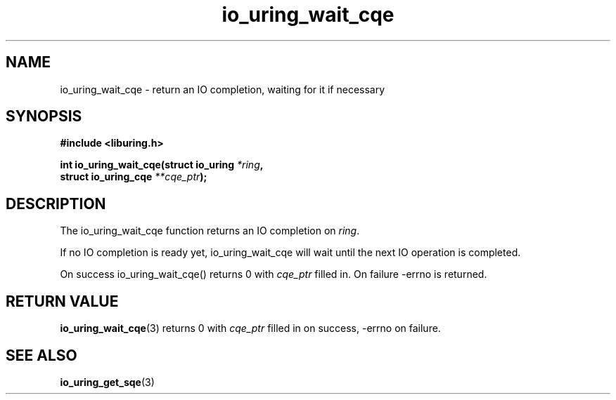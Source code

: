 .\" Copyright (C) 2020 Jens Axboe <axboe@kernel.dk>
.\" Copyright (C) 2020 Red Hat, Inc.
.\"
.\" SPDX-License-Identifier: LGPL-2.0-or-later
.\"
.TH io_uring_wait_cqe 3 "July 10, 2020" "liburing-0.7" "liburing Manual"
.SH NAME
io_uring_wait_cqe - return an IO completion, waiting for it if necessary
.SH SYNOPSIS
.nf
.BR "#include <liburing.h>"
.PP
.BI "int io_uring_wait_cqe(struct io_uring " *ring ,
.BI "                      struct io_uring_cqe " **cqe_ptr );
.fi
.PP
.SH DESCRIPTION
.PP
The io_uring_wait_cqe function returns an IO completion on
.IR "ring" .

If no IO completion is ready yet, io_uring_wait_cqe will wait until the next IO
operation is completed.

On success io_uring_wait_cqe() returns 0 with
.I cqe_ptr
filled in.
On failure -errno is returned.

.SH RETURN VALUE
.BR io_uring_wait_cqe (3)
returns 0 with
.I cqe_ptr
filled in on success, -errno on failure.
.SH SEE ALSO
.BR io_uring_get_sqe (3)
